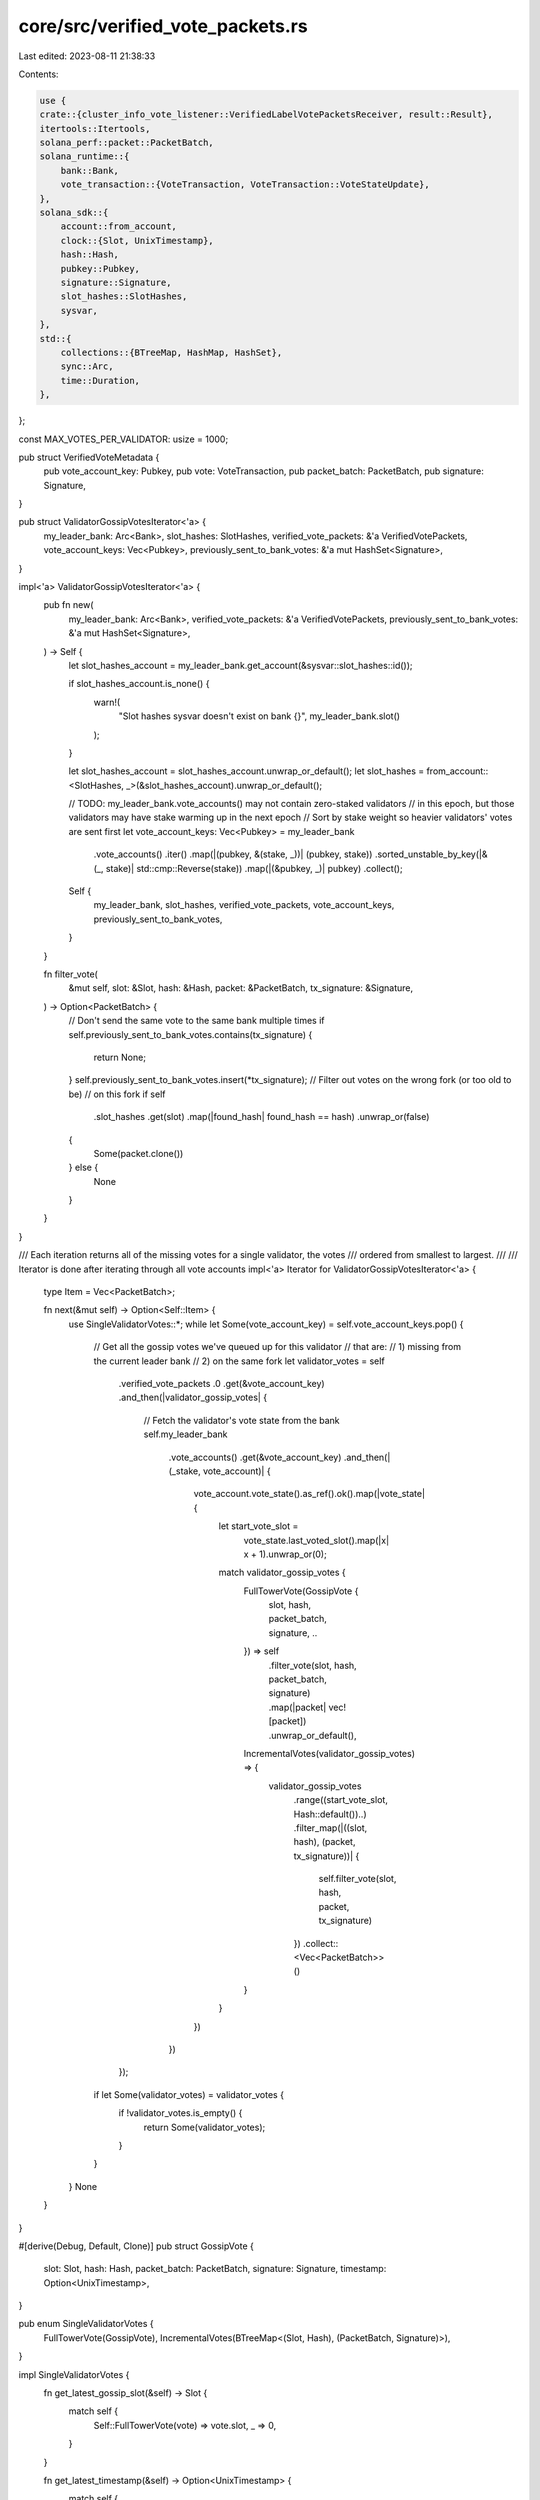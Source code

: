core/src/verified_vote_packets.rs
=================================

Last edited: 2023-08-11 21:38:33

Contents:

.. code-block:: rs

    use {
    crate::{cluster_info_vote_listener::VerifiedLabelVotePacketsReceiver, result::Result},
    itertools::Itertools,
    solana_perf::packet::PacketBatch,
    solana_runtime::{
        bank::Bank,
        vote_transaction::{VoteTransaction, VoteTransaction::VoteStateUpdate},
    },
    solana_sdk::{
        account::from_account,
        clock::{Slot, UnixTimestamp},
        hash::Hash,
        pubkey::Pubkey,
        signature::Signature,
        slot_hashes::SlotHashes,
        sysvar,
    },
    std::{
        collections::{BTreeMap, HashMap, HashSet},
        sync::Arc,
        time::Duration,
    },
};

const MAX_VOTES_PER_VALIDATOR: usize = 1000;

pub struct VerifiedVoteMetadata {
    pub vote_account_key: Pubkey,
    pub vote: VoteTransaction,
    pub packet_batch: PacketBatch,
    pub signature: Signature,
}

pub struct ValidatorGossipVotesIterator<'a> {
    my_leader_bank: Arc<Bank>,
    slot_hashes: SlotHashes,
    verified_vote_packets: &'a VerifiedVotePackets,
    vote_account_keys: Vec<Pubkey>,
    previously_sent_to_bank_votes: &'a mut HashSet<Signature>,
}

impl<'a> ValidatorGossipVotesIterator<'a> {
    pub fn new(
        my_leader_bank: Arc<Bank>,
        verified_vote_packets: &'a VerifiedVotePackets,
        previously_sent_to_bank_votes: &'a mut HashSet<Signature>,
    ) -> Self {
        let slot_hashes_account = my_leader_bank.get_account(&sysvar::slot_hashes::id());

        if slot_hashes_account.is_none() {
            warn!(
                "Slot hashes sysvar doesn't exist on bank {}",
                my_leader_bank.slot()
            );
        }

        let slot_hashes_account = slot_hashes_account.unwrap_or_default();
        let slot_hashes = from_account::<SlotHashes, _>(&slot_hashes_account).unwrap_or_default();

        // TODO: my_leader_bank.vote_accounts() may not contain zero-staked validators
        // in this epoch, but those validators may have stake warming up in the next epoch
        // Sort by stake weight so heavier validators' votes are sent first
        let vote_account_keys: Vec<Pubkey> = my_leader_bank
            .vote_accounts()
            .iter()
            .map(|(pubkey, &(stake, _))| (pubkey, stake))
            .sorted_unstable_by_key(|&(_, stake)| std::cmp::Reverse(stake))
            .map(|(&pubkey, _)| pubkey)
            .collect();
        Self {
            my_leader_bank,
            slot_hashes,
            verified_vote_packets,
            vote_account_keys,
            previously_sent_to_bank_votes,
        }
    }

    fn filter_vote(
        &mut self,
        slot: &Slot,
        hash: &Hash,
        packet: &PacketBatch,
        tx_signature: &Signature,
    ) -> Option<PacketBatch> {
        // Don't send the same vote to the same bank multiple times
        if self.previously_sent_to_bank_votes.contains(tx_signature) {
            return None;
        }
        self.previously_sent_to_bank_votes.insert(*tx_signature);
        // Filter out votes on the wrong fork (or too old to be)
        // on this fork
        if self
            .slot_hashes
            .get(slot)
            .map(|found_hash| found_hash == hash)
            .unwrap_or(false)
        {
            Some(packet.clone())
        } else {
            None
        }
    }
}

/// Each iteration returns all of the missing votes for a single validator, the votes
/// ordered from smallest to largest.
///
/// Iterator is done after iterating through all vote accounts
impl<'a> Iterator for ValidatorGossipVotesIterator<'a> {
    type Item = Vec<PacketBatch>;

    fn next(&mut self) -> Option<Self::Item> {
        use SingleValidatorVotes::*;
        while let Some(vote_account_key) = self.vote_account_keys.pop() {
            // Get all the gossip votes we've queued up for this validator
            // that are:
            // 1) missing from the current leader bank
            // 2) on the same fork
            let validator_votes = self
                .verified_vote_packets
                .0
                .get(&vote_account_key)
                .and_then(|validator_gossip_votes| {
                    // Fetch the validator's vote state from the bank
                    self.my_leader_bank
                        .vote_accounts()
                        .get(&vote_account_key)
                        .and_then(|(_stake, vote_account)| {
                            vote_account.vote_state().as_ref().ok().map(|vote_state| {
                                let start_vote_slot =
                                    vote_state.last_voted_slot().map(|x| x + 1).unwrap_or(0);
                                match validator_gossip_votes {
                                    FullTowerVote(GossipVote {
                                        slot,
                                        hash,
                                        packet_batch,
                                        signature,
                                        ..
                                    }) => self
                                        .filter_vote(slot, hash, packet_batch, signature)
                                        .map(|packet| vec![packet])
                                        .unwrap_or_default(),
                                    IncrementalVotes(validator_gossip_votes) => {
                                        validator_gossip_votes
                                            .range((start_vote_slot, Hash::default())..)
                                            .filter_map(|((slot, hash), (packet, tx_signature))| {
                                                self.filter_vote(slot, hash, packet, tx_signature)
                                            })
                                            .collect::<Vec<PacketBatch>>()
                                    }
                                }
                            })
                        })
                });
            if let Some(validator_votes) = validator_votes {
                if !validator_votes.is_empty() {
                    return Some(validator_votes);
                }
            }
        }
        None
    }
}

#[derive(Debug, Default, Clone)]
pub struct GossipVote {
    slot: Slot,
    hash: Hash,
    packet_batch: PacketBatch,
    signature: Signature,
    timestamp: Option<UnixTimestamp>,
}

pub enum SingleValidatorVotes {
    FullTowerVote(GossipVote),
    IncrementalVotes(BTreeMap<(Slot, Hash), (PacketBatch, Signature)>),
}

impl SingleValidatorVotes {
    fn get_latest_gossip_slot(&self) -> Slot {
        match self {
            Self::FullTowerVote(vote) => vote.slot,
            _ => 0,
        }
    }

    fn get_latest_timestamp(&self) -> Option<UnixTimestamp> {
        match self {
            Self::FullTowerVote(vote) => vote.timestamp,
            _ => None,
        }
    }

    #[cfg(test)]
    fn len(&self) -> usize {
        match self {
            Self::IncrementalVotes(votes) => votes.len(),
            _ => 1,
        }
    }
}

#[derive(Default)]
pub struct VerifiedVotePackets(HashMap<Pubkey, SingleValidatorVotes>);

impl VerifiedVotePackets {
    pub fn receive_and_process_vote_packets(
        &mut self,
        vote_packets_receiver: &VerifiedLabelVotePacketsReceiver,
        would_be_leader: bool,
        is_full_tower_vote_enabled: bool,
    ) -> Result<()> {
        use SingleValidatorVotes::*;
        const RECV_TIMEOUT: Duration = Duration::from_millis(200);
        let vote_packets = vote_packets_receiver.recv_timeout(RECV_TIMEOUT)?;
        let vote_packets = std::iter::once(vote_packets).chain(vote_packets_receiver.try_iter());

        for gossip_votes in vote_packets {
            if would_be_leader {
                for verfied_vote_metadata in gossip_votes {
                    let VerifiedVoteMetadata {
                        vote_account_key,
                        vote,
                        packet_batch,
                        signature,
                    } = verfied_vote_metadata;
                    if vote.is_empty() {
                        error!("Empty votes should have been filtered out earlier in the pipeline");
                        continue;
                    }
                    let slot = vote.last_voted_slot().unwrap();
                    let hash = vote.hash();
                    let timestamp = vote.timestamp();

                    match (vote, is_full_tower_vote_enabled) {
                        (VoteStateUpdate(_), true) => {
                            let (latest_gossip_slot, latest_timestamp) =
                                self.0.get(&vote_account_key).map_or((0, None), |vote| {
                                    (vote.get_latest_gossip_slot(), vote.get_latest_timestamp())
                                });
                            // Since votes are not incremental, we keep only the latest vote
                            // If the vote is for the same slot we will only allow it if
                            // it has a later timestamp (refreshed vote)
                            //
                            // Timestamp can be None if something was wrong with the senders clock.
                            // We directly compare as Options to ensure that votes with proper
                            // timestamps have precedence (Some is > None).
                            if slot > latest_gossip_slot
                                || ((slot == latest_gossip_slot) && (timestamp > latest_timestamp))
                            {
                                self.0.insert(
                                    vote_account_key,
                                    FullTowerVote(GossipVote {
                                        slot,
                                        hash,
                                        packet_batch,
                                        signature,
                                        timestamp,
                                    }),
                                );
                            }
                        }
                        _ => {
                            if let Some(FullTowerVote(gossip_vote)) =
                                self.0.get_mut(&vote_account_key)
                            {
                                if slot > gossip_vote.slot && is_full_tower_vote_enabled {
                                    warn!(
                                        "Originally {} submitted full tower votes, but now has reverted to incremental votes. Converting back to old format.",
                                        vote_account_key
                                    );
                                    let mut votes = BTreeMap::new();
                                    let GossipVote {
                                        slot,
                                        hash,
                                        packet_batch,
                                        signature,
                                        ..
                                    } = std::mem::take(gossip_vote);
                                    votes.insert((slot, hash), (packet_batch, signature));
                                    self.0.insert(vote_account_key, IncrementalVotes(votes));
                                } else {
                                    continue;
                                }
                            };
                            let validator_votes: &mut BTreeMap<
                                (Slot, Hash),
                                (PacketBatch, Signature),
                            > = match self
                                .0
                                .entry(vote_account_key)
                                .or_insert(IncrementalVotes(BTreeMap::new()))
                            {
                                IncrementalVotes(votes) => votes,
                                FullTowerVote(_) => continue, // Should never happen
                            };
                            validator_votes.insert((slot, hash), (packet_batch, signature));
                            if validator_votes.len() > MAX_VOTES_PER_VALIDATOR {
                                let smallest_key = validator_votes.keys().next().cloned().unwrap();
                                validator_votes.remove(&smallest_key).unwrap();
                            }
                        }
                    }
                }
            }
        }
        Ok(())
    }
}

#[cfg(test)]
mod tests {
    use {
        super::{SingleValidatorVotes::*, *},
        crate::{result::Error, vote_simulator::VoteSimulator},
        crossbeam_channel::{unbounded, Receiver, Sender},
        solana_perf::packet::Packet,
        solana_sdk::slot_hashes::MAX_ENTRIES,
        solana_vote_program::vote_state::{Lockout, Vote, VoteStateUpdate},
        std::collections::VecDeque,
    };

    #[test]
    fn test_verified_vote_packets_receive_and_process_vote_packets() {
        let (s, r) = unbounded();
        let vote_account_key = solana_sdk::pubkey::new_rand();

        // Construct the buffer
        let mut verified_vote_packets = VerifiedVotePackets(HashMap::new());

        // Send a vote from `vote_account_key`, check that it was inserted
        let vote_slot = 0;
        let vote_hash = Hash::new_unique();
        let vote = Vote::new(vec![vote_slot], vote_hash);
        s.send(vec![VerifiedVoteMetadata {
            vote_account_key,
            vote: VoteTransaction::from(vote.clone()),
            packet_batch: PacketBatch::default(),
            signature: Signature::from([1u8; 64]),
        }])
        .unwrap();
        verified_vote_packets
            .receive_and_process_vote_packets(&r, true, false)
            .unwrap();
        assert_eq!(
            verified_vote_packets
                .0
                .get(&vote_account_key)
                .unwrap()
                .len(),
            1
        );

        // Same slot, same hash, should not be inserted
        s.send(vec![VerifiedVoteMetadata {
            vote_account_key,
            vote: VoteTransaction::from(vote),
            packet_batch: PacketBatch::default(),
            signature: Signature::from([1u8; 64]),
        }])
        .unwrap();
        verified_vote_packets
            .receive_and_process_vote_packets(&r, true, false)
            .unwrap();
        assert_eq!(
            verified_vote_packets
                .0
                .get(&vote_account_key)
                .unwrap()
                .len(),
            1
        );

        // Same slot, different hash, should still be inserted
        let new_vote_hash = Hash::new_unique();
        let vote = Vote::new(vec![vote_slot], new_vote_hash);
        s.send(vec![VerifiedVoteMetadata {
            vote_account_key,
            vote: VoteTransaction::from(vote),
            packet_batch: PacketBatch::default(),
            signature: Signature::from([1u8; 64]),
        }])
        .unwrap();
        verified_vote_packets
            .receive_and_process_vote_packets(&r, true, false)
            .unwrap();
        assert_eq!(
            verified_vote_packets
                .0
                .get(&vote_account_key)
                .unwrap()
                .len(),
            2
        );

        // Different vote slot, should be inserted
        let vote_slot = 1;
        let vote_hash = Hash::new_unique();
        let vote = Vote::new(vec![vote_slot], vote_hash);
        s.send(vec![VerifiedVoteMetadata {
            vote_account_key,
            vote: VoteTransaction::from(vote),
            packet_batch: PacketBatch::default(),
            signature: Signature::from([2u8; 64]),
        }])
        .unwrap();
        verified_vote_packets
            .receive_and_process_vote_packets(&r, true, false)
            .unwrap();
        assert_eq!(
            verified_vote_packets
                .0
                .get(&vote_account_key)
                .unwrap()
                .len(),
            3
        );

        // No new messages, should time out
        assert_matches!(
            verified_vote_packets.receive_and_process_vote_packets(&r, true, false),
            Err(Error::RecvTimeout(_))
        );
    }

    #[test]
    fn test_verified_vote_packets_receive_and_process_vote_packets_max_len() {
        let (s, r) = unbounded();
        let vote_account_key = solana_sdk::pubkey::new_rand();

        // Construct the buffer
        let mut verified_vote_packets = VerifiedVotePackets(HashMap::new());

        // Send many more votes than the upper limit per validator
        for _ in 0..2 * MAX_VOTES_PER_VALIDATOR {
            let vote_slot = 0;
            let vote_hash = Hash::new_unique();
            let vote = Vote::new(vec![vote_slot], vote_hash);
            s.send(vec![VerifiedVoteMetadata {
                vote_account_key,
                vote: VoteTransaction::from(vote),
                packet_batch: PacketBatch::default(),
                signature: Signature::from([1u8; 64]),
            }])
            .unwrap();
        }

        // At most `MAX_VOTES_PER_VALIDATOR` should be stored per validator
        verified_vote_packets
            .receive_and_process_vote_packets(&r, true, false)
            .unwrap();
        assert_eq!(
            verified_vote_packets
                .0
                .get(&vote_account_key)
                .unwrap()
                .len(),
            MAX_VOTES_PER_VALIDATOR
        );
    }

    #[test]
    fn test_verified_vote_packets_validator_gossip_votes_iterator_wrong_fork() {
        let (s, r) = unbounded();
        let vote_simulator = VoteSimulator::new(1);
        let my_leader_bank = vote_simulator.bank_forks.read().unwrap().root_bank();
        let vote_account_key = vote_simulator.vote_pubkeys[0];

        // Create a bunch of votes with random vote hashes, which should all be ignored
        // since they are not on the same fork as `my_leader_bank`, i.e. their hashes do
        // not exist in the SlotHashes sysvar for `my_leader_bank`
        for _ in 0..MAX_VOTES_PER_VALIDATOR {
            let vote_slot = 0;
            let vote_hash = Hash::new_unique();
            let vote = Vote::new(vec![vote_slot], vote_hash);
            s.send(vec![VerifiedVoteMetadata {
                vote_account_key,
                vote: VoteTransaction::from(vote),
                packet_batch: PacketBatch::default(),
                signature: Signature::new_unique(),
            }])
            .unwrap();
        }

        // Ingest the votes into the buffer
        let mut verified_vote_packets = VerifiedVotePackets(HashMap::new());
        verified_vote_packets
            .receive_and_process_vote_packets(&r, true, false)
            .unwrap();

        // Create tracker for previously sent bank votes
        let mut previously_sent_to_bank_votes = HashSet::new();
        let mut gossip_votes_iterator = ValidatorGossipVotesIterator::new(
            my_leader_bank,
            &verified_vote_packets,
            &mut previously_sent_to_bank_votes,
        );

        // Wrong fork, we should get no hashes
        assert!(gossip_votes_iterator.next().is_none());
    }

    #[test]
    fn test_verified_vote_packets_validator_gossip_votes_iterator_correct_fork() {
        let (s, r) = unbounded();
        let num_validators = 2;
        let vote_simulator = VoteSimulator::new(num_validators);
        let mut my_leader_bank = vote_simulator.bank_forks.read().unwrap().root_bank();

        // Create a set of valid ancestor hashes for this fork
        for _ in 0..MAX_ENTRIES {
            my_leader_bank = Arc::new(Bank::new_from_parent(
                &my_leader_bank,
                &Pubkey::default(),
                my_leader_bank.slot() + 1,
            ));
        }
        let slot_hashes_account = my_leader_bank
            .get_account(&sysvar::slot_hashes::id())
            .expect("Slot hashes sysvar must exist");
        let slot_hashes = from_account::<SlotHashes, _>(&slot_hashes_account).unwrap();

        // Create valid votes
        for i in 0..num_validators {
            let vote_account_key = vote_simulator.vote_pubkeys[i];
            // Used to uniquely identify the packets for each validator
            let num_packets = i + 1;
            for (vote_slot, vote_hash) in slot_hashes.slot_hashes().iter() {
                let vote = Vote::new(vec![*vote_slot], *vote_hash);
                s.send(vec![VerifiedVoteMetadata {
                    vote_account_key,
                    vote: VoteTransaction::from(vote),
                    packet_batch: PacketBatch::new(vec![Packet::default(); num_packets]),
                    signature: Signature::new_unique(),
                }])
                .unwrap();
            }
        }

        // Ingest the votes into the buffer
        let mut verified_vote_packets = VerifiedVotePackets(HashMap::new());
        verified_vote_packets
            .receive_and_process_vote_packets(&r, true, false)
            .unwrap();

        // One batch of vote packets per validator
        assert_eq!(verified_vote_packets.0.len(), num_validators);
        // Each validator should have one vote per slot
        assert!(verified_vote_packets
            .0
            .values()
            .all(|validator_votes| validator_votes.len() == slot_hashes.slot_hashes().len()));

        let mut previously_sent_to_bank_votes = HashSet::new();
        let mut gossip_votes_iterator = ValidatorGossipVotesIterator::new(
            my_leader_bank.clone(),
            &verified_vote_packets,
            &mut previously_sent_to_bank_votes,
        );

        // Get and verify batches
        for _ in 0..num_validators {
            let validator_batch: Vec<PacketBatch> = gossip_votes_iterator.next().unwrap();
            assert_eq!(validator_batch.len(), slot_hashes.slot_hashes().len());
            let expected_len = validator_batch[0].len();
            assert!(validator_batch
                .iter()
                .all(|batch| batch.len() == expected_len));
        }

        // Should be empty now
        assert!(gossip_votes_iterator.next().is_none());

        // If we construct another iterator, should return nothing because `previously_sent_to_bank_votes`
        // should filter out everything
        let mut gossip_votes_iterator = ValidatorGossipVotesIterator::new(
            my_leader_bank.clone(),
            &verified_vote_packets,
            &mut previously_sent_to_bank_votes,
        );
        assert!(gossip_votes_iterator.next().is_none());

        // If we add a new vote, we should return it
        my_leader_bank.freeze();
        let vote_slot = my_leader_bank.slot();
        let vote_hash = my_leader_bank.hash();
        let my_leader_bank = Arc::new(Bank::new_from_parent(
            &my_leader_bank,
            &Pubkey::default(),
            my_leader_bank.slot() + 1,
        ));
        let vote_account_key = vote_simulator.vote_pubkeys[1];
        let vote = VoteTransaction::from(Vote::new(vec![vote_slot], vote_hash));
        s.send(vec![VerifiedVoteMetadata {
            vote_account_key,
            vote,
            packet_batch: PacketBatch::default(),
            signature: Signature::new_unique(),
        }])
        .unwrap();
        // Ingest the votes into the buffer
        verified_vote_packets
            .receive_and_process_vote_packets(&r, true, false)
            .unwrap();
        let mut gossip_votes_iterator = ValidatorGossipVotesIterator::new(
            my_leader_bank,
            &verified_vote_packets,
            &mut previously_sent_to_bank_votes,
        );
        assert!(gossip_votes_iterator.next().is_some());
        assert!(gossip_votes_iterator.next().is_none());
    }

    #[test]
    fn test_only_latest_vote_is_sent_with_feature() {
        let (s, r) = unbounded();
        let vote_account_key = solana_sdk::pubkey::new_rand();

        // Send three vote state updates that are out of order
        let first_vote = VoteStateUpdate::from(vec![(2, 4), (4, 3), (6, 2), (7, 1)]);
        let second_vote = VoteStateUpdate::from(vec![(2, 4), (4, 3), (11, 1)]);
        let third_vote = VoteStateUpdate::from(vec![(2, 5), (4, 4), (11, 3), (12, 2), (13, 1)]);

        for vote in vec![second_vote.clone(), first_vote.clone()] {
            s.send(vec![VerifiedVoteMetadata {
                vote_account_key,
                vote: VoteTransaction::from(vote),
                packet_batch: PacketBatch::default(),
                signature: Signature::from([1u8; 64]),
            }])
            .unwrap();
        }

        let mut verified_vote_packets = VerifiedVotePackets(HashMap::new());
        verified_vote_packets
            .receive_and_process_vote_packets(&r, true, true)
            .unwrap();

        // second_vote should be kept and first_vote ignored
        let slot = verified_vote_packets
            .0
            .get(&vote_account_key)
            .unwrap()
            .get_latest_gossip_slot();
        assert_eq!(11, slot);

        // Now send the third_vote, it should overwrite second_vote
        s.send(vec![VerifiedVoteMetadata {
            vote_account_key,
            vote: VoteTransaction::from(third_vote.clone()),
            packet_batch: PacketBatch::default(),
            signature: Signature::from([1u8; 64]),
        }])
        .unwrap();

        verified_vote_packets
            .receive_and_process_vote_packets(&r, true, true)
            .unwrap();
        let slot = verified_vote_packets
            .0
            .get(&vote_account_key)
            .unwrap()
            .get_latest_gossip_slot();
        assert_eq!(13, slot);

        // Now send all three, but keep the feature off
        for vote in vec![second_vote, first_vote, third_vote] {
            s.send(vec![VerifiedVoteMetadata {
                vote_account_key,
                vote: VoteTransaction::from(vote),
                packet_batch: PacketBatch::default(),
                signature: Signature::from([1u8; 64]),
            }])
            .unwrap();
        }
        let mut verified_vote_packets = VerifiedVotePackets(HashMap::new());
        verified_vote_packets
            .receive_and_process_vote_packets(&r, true, false)
            .unwrap();

        assert_eq!(
            3,
            verified_vote_packets
                .0
                .get(&vote_account_key)
                .unwrap()
                .len()
        );
    }

    fn send_vote_state_update_and_process(
        s: &Sender<Vec<VerifiedVoteMetadata>>,
        r: &Receiver<Vec<VerifiedVoteMetadata>>,
        vote: VoteStateUpdate,
        vote_account_key: Pubkey,
        is_tower_full_vote_enabled: bool,
        verified_vote_packets: &mut VerifiedVotePackets,
    ) -> GossipVote {
        s.send(vec![VerifiedVoteMetadata {
            vote_account_key,
            vote: VoteTransaction::from(vote),
            packet_batch: PacketBatch::default(),
            signature: Signature::from([1u8; 64]),
        }])
        .unwrap();
        verified_vote_packets
            .receive_and_process_vote_packets(r, true, is_tower_full_vote_enabled)
            .unwrap();
        match verified_vote_packets.0.get(&vote_account_key).unwrap() {
            SingleValidatorVotes::FullTowerVote(gossip_vote) => gossip_vote.clone(),
            _ => panic!("Received incremental vote"),
        }
    }

    #[test]
    fn test_latest_vote_tie_break_with_feature() {
        let (s, r) = unbounded();
        let vote_account_key = solana_sdk::pubkey::new_rand();

        // Send identical vote state updates with different timestamps
        let mut vote = VoteStateUpdate::from(vec![(2, 4), (4, 3), (6, 2), (7, 1)]);
        vote.timestamp = Some(5);

        let mut vote_later_ts = vote.clone();
        vote_later_ts.timestamp = Some(6);

        let mut vote_earlier_ts = vote.clone();
        vote_earlier_ts.timestamp = Some(4);

        let mut vote_no_ts = vote.clone();
        vote_no_ts.timestamp = None;

        let mut verified_vote_packets = VerifiedVotePackets(HashMap::new());

        // Original vote
        let GossipVote {
            slot, timestamp, ..
        } = send_vote_state_update_and_process(
            &s,
            &r,
            vote.clone(),
            vote_account_key,
            true,
            &mut verified_vote_packets,
        );
        assert_eq!(slot, vote.last_voted_slot().unwrap());
        assert_eq!(timestamp, vote.timestamp);

        // Same vote with later timestamp should override
        let GossipVote {
            slot, timestamp, ..
        } = send_vote_state_update_and_process(
            &s,
            &r,
            vote_later_ts.clone(),
            vote_account_key,
            true,
            &mut verified_vote_packets,
        );
        assert_eq!(slot, vote_later_ts.last_voted_slot().unwrap());
        assert_eq!(timestamp, vote_later_ts.timestamp);

        // Same vote with earlier timestamp should not override
        let GossipVote {
            slot, timestamp, ..
        } = send_vote_state_update_and_process(
            &s,
            &r,
            vote_earlier_ts,
            vote_account_key,
            true,
            &mut verified_vote_packets,
        );
        assert_eq!(slot, vote_later_ts.last_voted_slot().unwrap());
        assert_eq!(timestamp, vote_later_ts.timestamp);

        // Same vote with no timestamp should not override
        let GossipVote {
            slot, timestamp, ..
        } = send_vote_state_update_and_process(
            &s,
            &r,
            vote_no_ts,
            vote_account_key,
            true,
            &mut verified_vote_packets,
        );
        assert_eq!(slot, vote_later_ts.last_voted_slot().unwrap());
        assert_eq!(timestamp, vote_later_ts.timestamp);
    }

    #[test]
    fn test_latest_vote_feature_upgrade() {
        let (s, r) = unbounded();
        let vote_account_key = solana_sdk::pubkey::new_rand();

        // Send incremental votes
        for i in 0..100 {
            let vote = VoteTransaction::from(Vote::new(vec![i], Hash::new_unique()));
            s.send(vec![VerifiedVoteMetadata {
                vote_account_key,
                vote,
                packet_batch: PacketBatch::default(),
                signature: Signature::from([1u8; 64]),
            }])
            .unwrap();
        }

        let mut verified_vote_packets = VerifiedVotePackets(HashMap::new());
        // Receive votes without the feature active
        verified_vote_packets
            .receive_and_process_vote_packets(&r, true, false)
            .unwrap();
        assert_eq!(
            100,
            verified_vote_packets
                .0
                .get(&vote_account_key)
                .unwrap()
                .len()
        );

        // Now send some new votes
        for i in 101..201 {
            let slots = std::iter::zip((i - 30)..(i + 1), (1..32).rev())
                .map(|(slot, confirmation_count)| {
                    Lockout::new_with_confirmation_count(slot, confirmation_count)
                })
                .collect::<VecDeque<Lockout>>();
            let vote = VoteTransaction::from(VoteStateUpdate::new(
                slots,
                Some(i - 32),
                Hash::new_unique(),
            ));
            s.send(vec![VerifiedVoteMetadata {
                vote_account_key,
                vote,
                packet_batch: PacketBatch::default(),
                signature: Signature::from([1u8; 64]),
            }])
            .unwrap();
        }

        // Receive votes with the feature active
        verified_vote_packets
            .receive_and_process_vote_packets(&r, true, true)
            .unwrap();
        if let FullTowerVote(vote) = verified_vote_packets.0.get(&vote_account_key).unwrap() {
            assert_eq!(200, vote.slot);
        } else {
            panic!("Feature active but incremental votes are present");
        }
    }

    #[test]
    fn test_incremental_votes_with_feature_active() {
        let (s, r) = unbounded();
        let vote_account_key = solana_sdk::pubkey::new_rand();
        let mut verified_vote_packets = VerifiedVotePackets(HashMap::new());

        let hash = Hash::new_unique();
        let vote = VoteTransaction::from(Vote::new(vec![42], hash));
        s.send(vec![VerifiedVoteMetadata {
            vote_account_key,
            vote,
            packet_batch: PacketBatch::default(),
            signature: Signature::from([1u8; 64]),
        }])
        .unwrap();

        // Receive incremental votes with the feature active
        verified_vote_packets
            .receive_and_process_vote_packets(&r, true, true)
            .unwrap();

        // Should still store as incremental votes
        if let IncrementalVotes(votes) = verified_vote_packets.0.get(&vote_account_key).unwrap() {
            assert!(votes.contains_key(&(42, hash)));
        } else {
            panic!("Although feature is active, incremental votes should not be stored as full tower votes");
        }
    }

    #[test]
    fn test_latest_votes_downgrade_full_to_incremental() {
        let (s, r) = unbounded();
        let vote_account_key = solana_sdk::pubkey::new_rand();
        let mut verified_vote_packets = VerifiedVotePackets(HashMap::new());

        let vote = VoteTransaction::from(VoteStateUpdate::from(vec![(42, 1)]));
        let hash_42 = vote.hash();
        s.send(vec![VerifiedVoteMetadata {
            vote_account_key,
            vote,
            packet_batch: PacketBatch::default(),
            signature: Signature::from([1u8; 64]),
        }])
        .unwrap();

        // Receive full votes
        verified_vote_packets
            .receive_and_process_vote_packets(&r, true, true)
            .unwrap();
        assert_eq!(
            42,
            verified_vote_packets
                .0
                .get(&vote_account_key)
                .unwrap()
                .get_latest_gossip_slot()
        );

        // Try to send an old incremental vote from pre feature activation
        let vote = VoteTransaction::from(Vote::new(vec![34], Hash::new_unique()));
        s.send(vec![VerifiedVoteMetadata {
            vote_account_key,
            vote,
            packet_batch: PacketBatch::default(),
            signature: Signature::from([1u8; 64]),
        }])
        .unwrap();

        // Try to receive nothing should happen
        verified_vote_packets
            .receive_and_process_vote_packets(&r, true, true)
            .unwrap();
        if let FullTowerVote(vote) = verified_vote_packets.0.get(&vote_account_key).unwrap() {
            assert_eq!(42, vote.slot);
        } else {
            panic!("Old vote triggered a downgrade conversion");
        }

        // Now try to send an incremental vote
        let vote = VoteTransaction::from(Vote::new(vec![43], Hash::new_unique()));
        let hash_43 = vote.hash();
        s.send(vec![VerifiedVoteMetadata {
            vote_account_key,
            vote,
            packet_batch: PacketBatch::default(),
            signature: Signature::from([1u8; 64]),
        }])
        .unwrap();

        // Try to receive and vote lands as well as the conversion back to incremental votes
        verified_vote_packets
            .receive_and_process_vote_packets(&r, true, true)
            .unwrap();
        if let IncrementalVotes(votes) = verified_vote_packets.0.get(&vote_account_key).unwrap() {
            assert!(votes.contains_key(&(42, hash_42)));
            assert!(votes.contains_key(&(43, hash_43)));
            assert_eq!(2, votes.len());
        } else {
            panic!("Conversion back to incremental votes failed");
        }
    }
}


